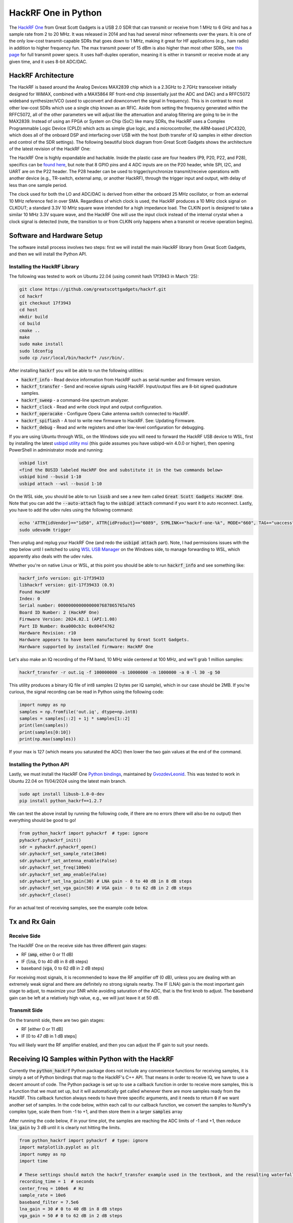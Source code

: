 .. _hackrf-chapter:

####################
HackRF One in Python
####################

The `HackRF One <https://greatscottgadgets.com/hackrf/one/>`_ from Great Scott Gadgets is a USB 2.0 SDR that can transmit or receive from 1 MHz to 6 GHz and has a sample rate from 2 to 20 MHz.  It was released in 2014 and has had several minor refinements over the years.  It is one of the only low-cost transmit-capable SDRs that goes down to 1 MHz, making it great for HF applications (e.g., ham radio) in addition to higher frequency fun.  The max transmit power of 15 dBm is also higher than most other SDRs, see `this page <https://hackrf.readthedocs.io/en/latest/faq.html#what-is-the-transmit-power-of-hackrf>`_ for full transmit power specs.  It uses half-duplex operation, meaning it is either in transmit or receive mode at any given time, and it uses 8-bit ADC/DAC.

.. image:: ../_images/hackrf1.jpeg
   :scale: 60 %
   :align: center 
   :alt: HackRF One

********************************
HackRF Architecture
********************************

The HackRF is based around the Analog Devices MAX2839 chip which is a 2.3GHz to 2.7GHz transceiver initially designed for WiMAX, combined with a MAX5864 RF front-end chip (essentially just the ADC and DAC) and a RFFC5072 wideband synthesizer/VCO (used to upconvert and downconvert the signal in frequency).  This is in contrast to most other low-cost SDRs which use a single chip known as an RFIC.  Aside from setting the frequency generated within the RFFC5072, all of the other parameters we will adjust like the attenuation and analog filtering are going to be in the MAX2839.  Instead of using an FPGA or System on Chip (SoC) like many SDRs, the HackRF uses a Complex Programmable Logic Device (CPLD) which acts as simple glue logic, and a microcontroller, the ARM-based LPC4320, which does all of the onboard DSP and interfacing over USB with the host (both transfer of IQ samples in either direction and control of the SDR settings).  The following beautiful block diagram from Great Scott Gadgets shows the architecture of the latest revision of the HackRF One:

.. image:: ../_images/hackrf_block_diagram.webp
   :align: center 
   :alt: HackRF One Block Diagram
   :target: ../_images/hackrf_block_diagram.webp

The HackRF One is highly expandable and hackable.  Inside the plastic case are four headers (P9, P20, P22, and P28), specifics can be `found here <https://hackrf.readthedocs.io/en/latest/expansion_interface.html>`_, but note that 8 GPIO pins and 4 ADC inputs are on the P20 header, while SPI, I2C, and UART are on the P22 header.  The P28 header can be used to trigger/synchronize transmit/receive operations with another device (e.g., TR-switch, external amp, or another HackRF), through the trigger input and output, with delay of less than one sample period.

.. image:: ../_images/hackrf2.jpeg
   :scale: 50 %
   :align: center 
   :alt: HackRF One PCB

The clock used for both the LO and ADC/DAC is derived from either the onboard 25 MHz oscillator, or from an external 10 MHz reference fed in over SMA.  Regardless of which clock is used, the HackRF produces a 10 MHz clock signal on CLKOUT; a standard 3.3V 10 MHz square wave intended for a high impedance load.  The CLKIN port is designed to take a similar 10 MHz 3.3V square wave, and the HackRF One will use the input clock instead of the internal crystal when a clock signal is detected (note, the transition to or from CLKIN only happens when a transmit or receive operation begins).  

********************************
Software and Hardware Setup
********************************

The software install process involves two steps: first we will install the main HackRF library from Great Scott Gadgets, and then we will install the Python API.

Installing the HackRF Library
#############################

The following was tested to work on Ubuntu 22.04 (using commit hash 17f3943 in March '25):

.. code-block:: bash

    git clone https://github.com/greatscottgadgets/hackrf.git
    cd hackrf
    git checkout 17f3943
    cd host
    mkdir build
    cd build
    cmake ..
    make
    sudo make install
    sudo ldconfig
    sudo cp /usr/local/bin/hackrf* /usr/bin/.

After installing :code:`hackrf` you will be able to run the following utilities:

* :code:`hackrf_info` - Read device information from HackRF such as serial number and firmware version.
* :code:`hackrf_transfer` - Send and receive signals using HackRF. Input/output files are 8-bit signed quadrature samples.
* :code:`hackrf_sweep` - a command-line spectrum analyzer.
* :code:`hackrf_clock` - Read and write clock input and output configuration.
* :code:`hackrf_operacake` - Configure Opera Cake antenna switch connected to HackRF.
* :code:`hackrf_spiflash` - A tool to write new firmware to HackRF. See: Updating Firmware.
* :code:`hackrf_debug` - Read and write registers and other low-level configuration for debugging.

If you are using Ubuntu through WSL, on the Windows side you will need to forward the HackRF USB device to WSL, first by installing the latest `usbipd utility msi <https://github.com/dorssel/usbipd-win/releases>`_ (this guide assumes you have usbipd-win 4.0.0 or higher), then opening PowerShell in administrator mode and running:

.. code-block:: bash

    usbipd list
    <find the BUSID labeled HackRF One and substitute it in the two commands below>
    usbipd bind --busid 1-10
    usbipd attach --wsl --busid 1-10

On the WSL side, you should be able to run :code:`lsusb` and see a new item called :code:`Great Scott Gadgets HackRF One`.  Note that you can add the :code:`--auto-attach` flag to the :code:`usbipd attach` command if you want it to auto reconnect.  Lastly, you have to add the udev rules using the following command:

.. code-block:: bash

    echo 'ATTR{idVendor}=="1d50", ATTR{idProduct}=="6089", SYMLINK+="hackrf-one-%k", MODE="660", TAG+="uaccess"' | sudo tee /etc/udev/rules.d/53-hackrf.rules
    sudo udevadm trigger

Then unplug and replug your HackRF One (and redo the :code:`usbipd attach` part).  Note, I had permissions issues with the step below until I switched to using `WSL USB Manager <https://gitlab.com/alelec/wsl-usb-gui/-/releases>`_ on the Windows side, to manage forwarding to WSL, which apparently also deals with the udev rules.

Whether you're on native Linux or WSL, at this point you should be able to run :code:`hackrf_info` and see something like:

.. code-block:: bash

    hackrf_info version: git-17f39433
    libhackrf version: git-17f39433 (0.9)
    Found HackRF
    Index: 0
    Serial number: 00000000000000007687865765a765
    Board ID Number: 2 (HackRF One)
    Firmware Version: 2024.02.1 (API:1.08)
    Part ID Number: 0xa000cb3c 0x004f4762
    Hardware Revision: r10
    Hardware appears to have been manufactured by Great Scott Gadgets.
    Hardware supported by installed firmware: HackRF One

Let's also make an IQ recording of the FM band, 10 MHz wide centered at 100 MHz, and we'll grab 1 million samples:

.. code-block:: bash

    hackrf_transfer -r out.iq -f 100000000 -s 10000000 -n 1000000 -a 0 -l 30 -g 50

This utility produces a binary IQ file of int8 samples (2 bytes per IQ sample), which in our case should be 2MB.  If you're curious, the signal recording can be read in Python using the following code:

.. code-block:: python

    import numpy as np
    samples = np.fromfile('out.iq', dtype=np.int8)
    samples = samples[::2] + 1j * samples[1::2]
    print(len(samples))
    print(samples[0:10])
    print(np.max(samples))

If your max is 127 (which means you saturated the ADC) then lower the two gain values at the end of the command.

Installing the Python API
#########################

Lastly, we must install the HackRF One `Python bindings <https://github.com/GvozdevLeonid/python_hackrf>`_, maintained by `GvozdevLeonid <https://github.com/GvozdevLeonid>`_.  This was tested to work in Ubuntu 22.04 on 11/04/2024 using the latest main branch.

.. code-block:: bash

    sudo apt install libusb-1.0-0-dev
    pip install python_hackrf==1.2.7

We can test the above install by running the following code, if there are no errors (there will also be no output) then everything should be good to go!

.. code-block:: python

    from python_hackrf import pyhackrf  # type: ignore
    pyhackrf.pyhackrf_init()
    sdr = pyhackrf.pyhackrf_open()
    sdr.pyhackrf_set_sample_rate(10e6)
    sdr.pyhackrf_set_antenna_enable(False)
    sdr.pyhackrf_set_freq(100e6)
    sdr.pyhackrf_set_amp_enable(False)
    sdr.pyhackrf_set_lna_gain(30) # LNA gain - 0 to 40 dB in 8 dB steps
    sdr.pyhackrf_set_vga_gain(50) # VGA gain - 0 to 62 dB in 2 dB steps
    sdr.pyhackrf_close()

For an actual test of receiving samples, see the example code below.

********************************
Tx and Rx Gain
********************************

Receive Side
############

The HackRF One on the receive side has three different gain stages:

* RF (:code:`amp`, either 0 or 11 dB)
* IF (:code:`lna`, 0 to 40 dB in 8 dB steps)
* baseband (:code:`vga`, 0 to 62 dB in 2 dB steps)

For receiving most signals, it is recommended to leave the RF amplifier off (0 dB), unless you are dealing with an extremely weak signal and there are definitely no strong signals nearby.  The IF (LNA) gain is the most important gain stage to adjust, to maximize your SNR while avoiding saturation of the ADC, that is the first knob to adjust.  The baseband gain can be left at a relatively high value, e.g., we will just leave it at 50 dB.

Transmit Side
#############

On the transmit side, there are two gain stages:

* RF [either 0 or 11 dB]
* IF [0 to 47 dB in 1 dB steps]

You will likely want the RF amplifier enabled, and then you can adjust the IF gain to suit your needs.

**************************************************
Receiving IQ Samples within Python with the HackRF
**************************************************

Currently the :code:`python_hackrf` Python package does not include any convenience functions for receiving samples, it is simply a set of Python bindings that map to the HackRF's C++ API.  That means in order to receive IQ, we have to use a decent amount of code.  The Python package is set up to use a callback function in order to receive more samples, this is a function that we must set up, but it will automatically get called whenever there are more samples ready from the HackRF.  This callback function always needs to have three specific arguments, and it needs to return :code:`0` if we want another set of samples.  In the code below, within each call to our callback function, we convert the samples to NumPy's complex type, scale them from -1 to +1, and then store them in a larger :code:`samples` array 

After running the code below, if in your time plot, the samples are reaching the ADC limits of -1 and +1, then reduce :code:`lna_gain` by 3 dB until it is clearly not hitting the limits.

.. code-block:: python

    from python_hackrf import pyhackrf  # type: ignore
    import matplotlib.pyplot as plt
    import numpy as np
    import time

    # These settings should match the hackrf_transfer example used in the textbook, and the resulting waterfall should look about the same
    recording_time = 1  # seconds
    center_freq = 100e6  # Hz
    sample_rate = 10e6
    baseband_filter = 7.5e6
    lna_gain = 30 # 0 to 40 dB in 8 dB steps
    vga_gain = 50 # 0 to 62 dB in 2 dB steps

    pyhackrf.pyhackrf_init()
    sdr = pyhackrf.pyhackrf_open()

    allowed_baseband_filter = pyhackrf.pyhackrf_compute_baseband_filter_bw_round_down_lt(baseband_filter) # calculate the supported bandwidth relative to the desired one

    sdr.pyhackrf_set_sample_rate(sample_rate)
    sdr.pyhackrf_set_baseband_filter_bandwidth(allowed_baseband_filter)
    sdr.pyhackrf_set_antenna_enable(False)  # It seems this setting enables or disables power supply to the antenna port. False by default. the firmware auto-disables this after returning to IDLE mode

    sdr.pyhackrf_set_freq(center_freq)
    sdr.pyhackrf_set_amp_enable(False)  # False by default
    sdr.pyhackrf_set_lna_gain(lna_gain)  # LNA gain - 0 to 40 dB in 8 dB steps
    sdr.pyhackrf_set_vga_gain(vga_gain)  # VGA gain - 0 to 62 dB in 2 dB steps

    print(f'center_freq: {center_freq} sample_rate: {sample_rate} baseband_filter: {allowed_baseband_filter}')

    num_samples = int(recording_time * sample_rate)
    samples = np.zeros(num_samples, dtype=np.complex64)
    last_idx = 0

    def rx_callback(device, buffer, buffer_length, valid_length):  # this callback function always needs to have these four args
        global samples, last_idx

        accepted = valid_length // 2
        accepted_samples = buffer[:valid_length].astype(np.int8) # -128 to 127
        accepted_samples = accepted_samples[0::2] + 1j * accepted_samples[1::2]  # Convert to complex type (de-interleave the IQ)
        accepted_samples /= 128 # -1 to +1
        samples[last_idx: last_idx + accepted] = accepted_samples

        last_idx += accepted

        return 0

    sdr.set_rx_callback(rx_callback)
    sdr.pyhackrf_start_rx()
    print('is_streaming', sdr.pyhackrf_is_streaming())

    time.sleep(recording_time)

    sdr.pyhackrf_stop_rx()
    sdr.pyhackrf_close()
    pyhackrf.pyhackrf_exit()

    samples = samples[100000:] # get rid of the first 100k samples just to be safe, due to transients

    fft_size = 2048
    num_rows = len(samples) // fft_size
    spectrogram = np.zeros((num_rows, fft_size))
    for i in range(num_rows):
        spectrogram[i, :] = 10 * np.log10(np.abs(np.fft.fftshift(np.fft.fft(samples[i * fft_size:(i+1) * fft_size]))) ** 2)
    extent = [(center_freq + sample_rate / -2) / 1e6, (center_freq + sample_rate / 2) / 1e6, len(samples) / sample_rate, 0]

    plt.figure(0)
    plt.imshow(spectrogram, aspect='auto', extent=extent) # type: ignore
    plt.xlabel("Frequency [MHz]")
    plt.ylabel("Time [s]")

    plt.figure(1)
    plt.plot(np.real(samples[0:10000]))
    plt.plot(np.imag(samples[0:10000]))
    plt.xlabel("Samples")
    plt.ylabel("Amplitude")
    plt.legend(["Real", "Imaginary"])

    plt.show()

When using an antenna that can receive the FM band, you should get something like the following, with several FM stations visible in the waterfall plot:

.. image:: ../_images/hackrf_time_screenshot.png
   :align: center 
   :scale: 50 %
   :alt: Time plot of the samples grabbed from HackRF

.. image:: ../_images/hackrf_freq_screenshot.png
   :align: center 
   :scale: 50 %
   :alt: Spectrogram (frequency over time) plot of the samples grabbed from HackRF

